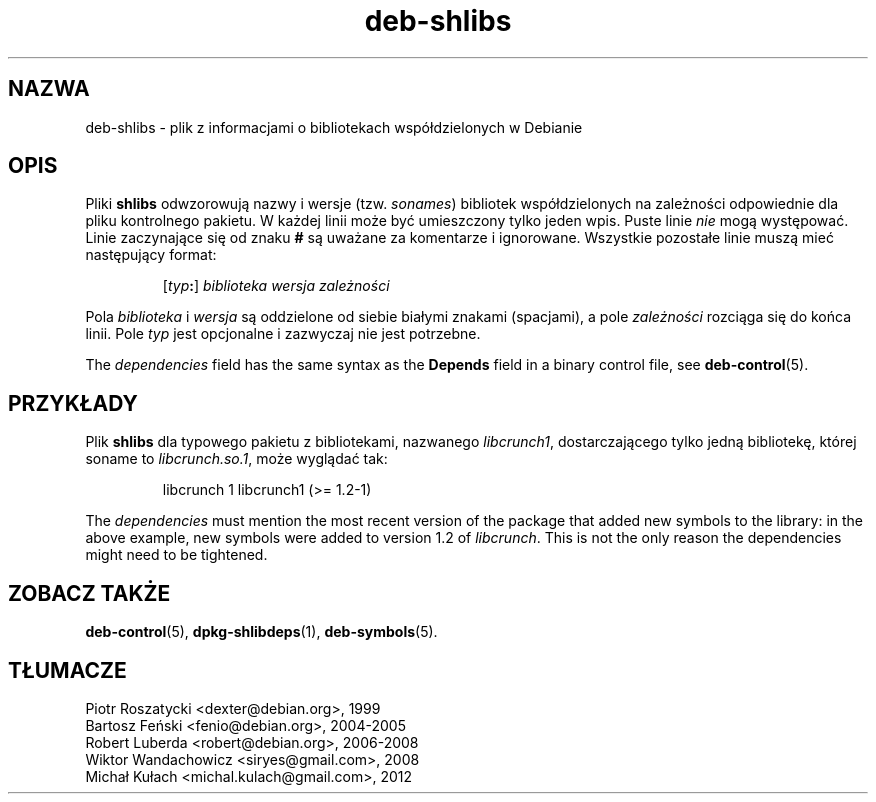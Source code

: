 .\" dpkg manual page - deb-shlibs(5)
.\"
.\" Copyright © 1996 Michael Shields <shields@crosslink.net>
.\" Copyright © 2008 Zack Weinberg <zackw@panix.com>
.\"
.\" This is free software; you can redistribute it and/or modify
.\" it under the terms of the GNU General Public License as published by
.\" the Free Software Foundation; either version 2 of the License, or
.\" (at your option) any later version.
.\"
.\" This is distributed in the hope that it will be useful,
.\" but WITHOUT ANY WARRANTY; without even the implied warranty of
.\" MERCHANTABILITY or FITNESS FOR A PARTICULAR PURPOSE.  See the
.\" GNU General Public License for more details.
.\"
.\" You should have received a copy of the GNU General Public License
.\" along with this program.  If not, see <https://www.gnu.org/licenses/>.
.
.\"*******************************************************************
.\"
.\" This file was generated with po4a. Translate the source file.
.\"
.\"*******************************************************************
.TH deb\-shlibs 5 2012\-02\-08 "Projekt Debian" "programy pomocnicze dpkg"
.SH NAZWA
deb\-shlibs \- plik z informacjami o bibliotekach współdzielonych w Debianie
.
.SH OPIS
.PP
Pliki \fBshlibs\fP odwzorowują nazwy i wersje (tzw. \fIsonames\fP) bibliotek
współdzielonych na zależności odpowiednie dla pliku kontrolnego pakietu. W
każdej linii może być umieszczony tylko jeden wpis. Puste linie \fInie\fP mogą
występować. Linie zaczynające się od znaku \fB#\fP są uważane za komentarze i
ignorowane. Wszystkie pozostałe linie muszą mieć następujący format:
.IP
[\fItyp\fP\fB:\fP] \fIbiblioteka\fP \fIwersja\fP \fIzależności\fP
.PP
Pola \fIbiblioteka\fP i \fIwersja\fP są oddzielone od siebie białymi znakami
(spacjami), a pole \fIzależności\fP rozciąga się do końca linii. Pole \fItyp\fP
jest opcjonalne i zazwyczaj nie jest potrzebne.
.PP
The \fIdependencies\fP field has the same syntax as the \fBDepends\fP field in a
binary control file, see \fBdeb\-control\fP(5).
.
.SH PRZYKŁADY
.PP
Plik \fBshlibs\fP dla typowego pakietu z bibliotekami, nazwanego \fIlibcrunch1\fP,
dostarczającego tylko jedną bibliotekę, której soname to \fIlibcrunch.so.1\fP,
może wyglądać tak:
.IP
libcrunch 1 libcrunch1 (>= 1.2\-1)
.PP
The \fIdependencies\fP must mention the most recent version of the package that
added new symbols to the library: in the above example, new symbols were
added to version 1.2 of \fIlibcrunch\fP.  This is not the only reason the
dependencies might need to be tightened.
.
.SH "ZOBACZ TAKŻE"
\fBdeb\-control\fP(5), \fBdpkg\-shlibdeps\fP(1), \fBdeb\-symbols\fP(5).
.SH TŁUMACZE
Piotr Roszatycki <dexter@debian.org>, 1999
.br
Bartosz Feński <fenio@debian.org>, 2004-2005
.br
Robert Luberda <robert@debian.org>, 2006-2008
.br
Wiktor Wandachowicz <siryes@gmail.com>, 2008
.br
Michał Kułach <michal.kulach@gmail.com>, 2012
